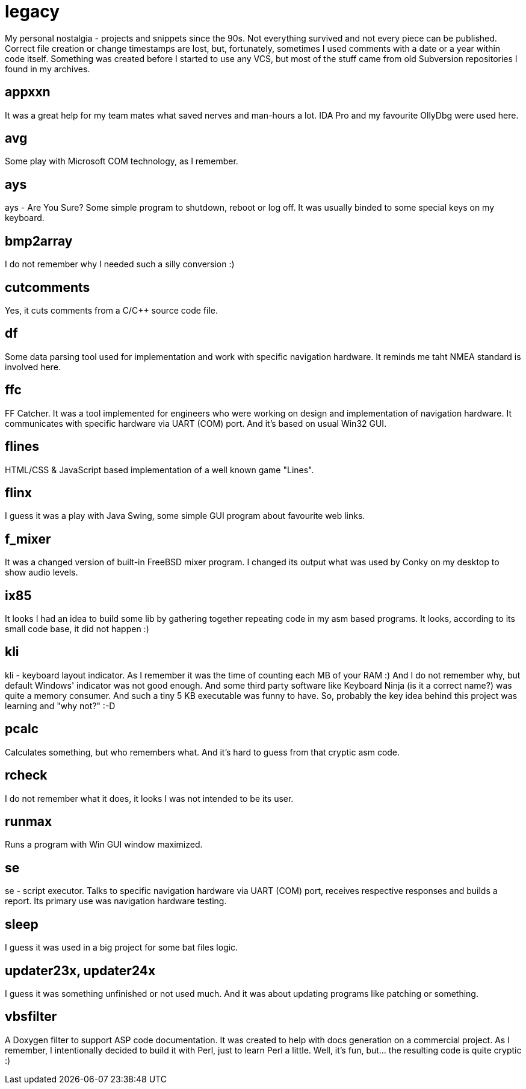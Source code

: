 # legacy

My personal nostalgia - projects and snippets since the 90s. Not everything
survived and not every piece can be published. Correct file creation or change
timestamps are lost, but, fortunately, sometimes I used comments with a date
or a year within code itself. Something was created before I started to use
any VCS, but most of the stuff came from old Subversion repositories I found
in my archives.

## appxxn

It was a great help for my team mates what saved nerves and man-hours a lot.
IDA Pro and my favourite OllyDbg were used here.

## avg

Some play with Microsoft COM technology, as I remember.

## ays

ays - Are You Sure?
Some simple program to shutdown, reboot or log off. It was usually binded to
some special keys on my keyboard.

## bmp2array

I do not remember why I needed such a silly conversion :)

## cutcomments

Yes, it cuts comments from a C/C++ source code file.

## df

Some data parsing tool used for implementation and work with specific navigation
hardware.  It reminds me taht NMEA standard is involved here.

## ffc

FF Catcher. It was a tool implemented for engineers who were working on design
and implementation of navigation hardware. It communicates with specific
hardware via UART (COM) port. And it's based on usual Win32 GUI.

## flines

HTML/CSS & JavaScript based implementation of a well known game "Lines".

## flinx

I guess it was a play with Java Swing, some simple GUI program about favourite
web links.

## f_mixer

It was a changed version of built-in FreeBSD mixer program. I changed its output
what was used by Conky on my desktop to show audio levels.

## ix85

It looks I had an idea to build some lib by gathering together repeating code
in my asm based programs. It looks, according to its small code base, it did not
happen :)

## kli

kli - keyboard layout indicator.
As I remember it was the time of counting each MB of your RAM :) And I do not
remember why, but default Windows' indicator was not good enough. And some
third party software like Keyboard Ninja (is it a correct name?) was quite a
memory consumer. And such a tiny 5 KB executable was funny to have. So,
probably the key idea behind this project was learning and "why not?" :-D

## pcalc

Calculates something, but who remembers what. And it's hard to guess from that
cryptic asm code.

## rcheck

I do not remember what it does, it looks I was not intended to be its user.

## runmax

Runs a program with Win GUI window maximized.

## se

se - script executor.
Talks to specific navigation hardware via UART (COM) port, receives respective
responses and builds a report. Its primary use was navigation hardware testing.

## sleep

I guess it was used in a big project for some bat files logic.

## updater23x, updater24x

I guess it was something unfinished or not used much. And it was about updating
programs like patching or something.

## vbsfilter

A Doxygen filter to support ASP code documentation. It was created to help with
docs generation on a commercial project. As I remember, I intentionally decided
to build it with Perl, just to learn Perl a little. Well, it's fun, but... the
resulting code is quite cryptic :)
